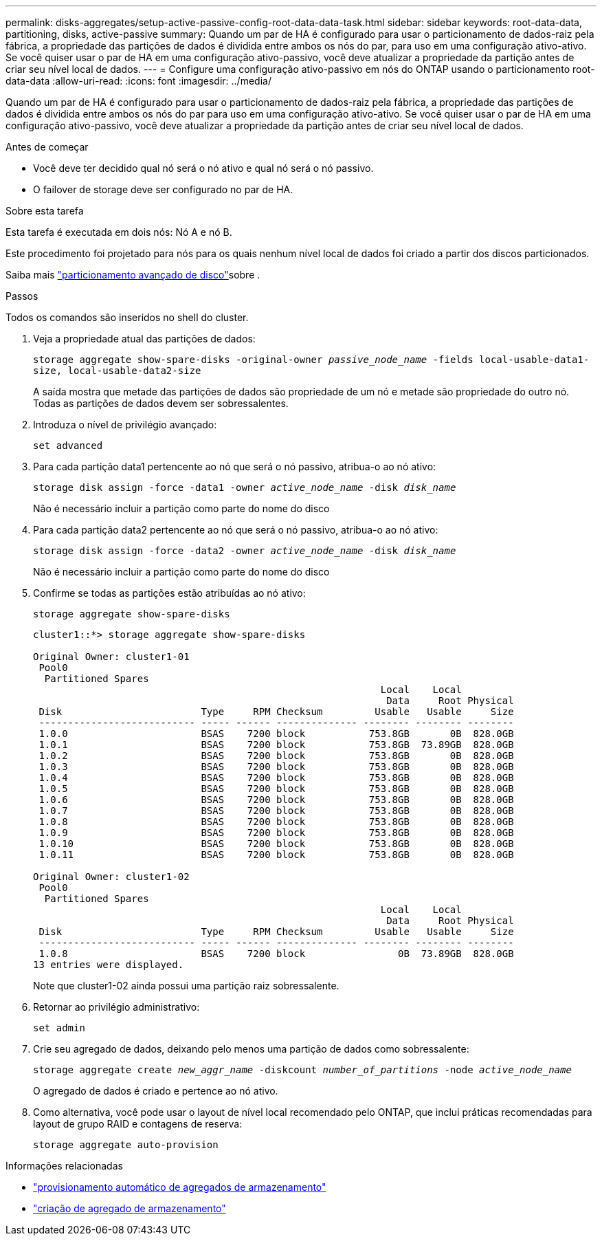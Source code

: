 ---
permalink: disks-aggregates/setup-active-passive-config-root-data-data-task.html 
sidebar: sidebar 
keywords: root-data-data, partitioning, disks, active-passive 
summary: Quando um par de HA é configurado para usar o particionamento de dados-raiz pela fábrica, a propriedade das partições de dados é dividida entre ambos os nós do par, para uso em uma configuração ativo-ativo. Se você quiser usar o par de HA em uma configuração ativo-passivo, você deve atualizar a propriedade da partição antes de criar seu nível local de dados. 
---
= Configure uma configuração ativo-passivo em nós do ONTAP usando o particionamento root-data-data
:allow-uri-read: 
:icons: font
:imagesdir: ../media/


[role="lead"]
Quando um par de HA é configurado para usar o particionamento de dados-raiz pela fábrica, a propriedade das partições de dados é dividida entre ambos os nós do par para uso em uma configuração ativo-ativo. Se você quiser usar o par de HA em uma configuração ativo-passivo, você deve atualizar a propriedade da partição antes de criar seu nível local de dados.

.Antes de começar
* Você deve ter decidido qual nó será o nó ativo e qual nó será o nó passivo.
* O failover de storage deve ser configurado no par de HA.


.Sobre esta tarefa
Esta tarefa é executada em dois nós: Nó A e nó B.

Este procedimento foi projetado para nós para os quais nenhum nível local de dados foi criado a partir dos discos particionados.

Saiba mais link:https://kb.netapp.com/Advice_and_Troubleshooting/Data_Storage_Software/ONTAP_OS/What_are_the_rules_for_Advanced_Disk_Partitioning%3F["particionamento avançado de disco"^]sobre .

.Passos
Todos os comandos são inseridos no shell do cluster.

. Veja a propriedade atual das partições de dados:
+
`storage aggregate show-spare-disks -original-owner _passive_node_name_ -fields local-usable-data1-size, local-usable-data2-size`

+
A saída mostra que metade das partições de dados são propriedade de um nó e metade são propriedade do outro nó. Todas as partições de dados devem ser sobressalentes.

. Introduza o nível de privilégio avançado:
+
`set advanced`

. Para cada partição data1 pertencente ao nó que será o nó passivo, atribua-o ao nó ativo:
+
`storage disk assign -force -data1 -owner _active_node_name_ -disk _disk_name_`

+
Não é necessário incluir a partição como parte do nome do disco

. Para cada partição data2 pertencente ao nó que será o nó passivo, atribua-o ao nó ativo:
+
`storage disk assign -force -data2 -owner _active_node_name_ -disk _disk_name_`

+
Não é necessário incluir a partição como parte do nome do disco

. Confirme se todas as partições estão atribuídas ao nó ativo:
+
`storage aggregate show-spare-disks`

+
[listing]
----
cluster1::*> storage aggregate show-spare-disks

Original Owner: cluster1-01
 Pool0
  Partitioned Spares
                                                            Local    Local
                                                             Data     Root Physical
 Disk                        Type     RPM Checksum         Usable   Usable     Size
 --------------------------- ----- ------ -------------- -------- -------- --------
 1.0.0                       BSAS    7200 block           753.8GB       0B  828.0GB
 1.0.1                       BSAS    7200 block           753.8GB  73.89GB  828.0GB
 1.0.2                       BSAS    7200 block           753.8GB       0B  828.0GB
 1.0.3                       BSAS    7200 block           753.8GB       0B  828.0GB
 1.0.4                       BSAS    7200 block           753.8GB       0B  828.0GB
 1.0.5                       BSAS    7200 block           753.8GB       0B  828.0GB
 1.0.6                       BSAS    7200 block           753.8GB       0B  828.0GB
 1.0.7                       BSAS    7200 block           753.8GB       0B  828.0GB
 1.0.8                       BSAS    7200 block           753.8GB       0B  828.0GB
 1.0.9                       BSAS    7200 block           753.8GB       0B  828.0GB
 1.0.10                      BSAS    7200 block           753.8GB       0B  828.0GB
 1.0.11                      BSAS    7200 block           753.8GB       0B  828.0GB

Original Owner: cluster1-02
 Pool0
  Partitioned Spares
                                                            Local    Local
                                                             Data     Root Physical
 Disk                        Type     RPM Checksum         Usable   Usable     Size
 --------------------------- ----- ------ -------------- -------- -------- --------
 1.0.8                       BSAS    7200 block                0B  73.89GB  828.0GB
13 entries were displayed.
----
+
Note que cluster1-02 ainda possui uma partição raiz sobressalente.

. Retornar ao privilégio administrativo:
+
`set admin`

. Crie seu agregado de dados, deixando pelo menos uma partição de dados como sobressalente:
+
`storage aggregate create _new_aggr_name_ -diskcount _number_of_partitions_ -node _active_node_name_`

+
O agregado de dados é criado e pertence ao nó ativo.

. Como alternativa, você pode usar o layout de nível local recomendado pelo ONTAP, que inclui práticas recomendadas para layout de grupo RAID e contagens de reserva:
+
`storage aggregate auto-provision`



.Informações relacionadas
* link:https://docs.netapp.com/us-en/ontap-cli/storage-aggregate-auto-provision.html["provisionamento automático de agregados de armazenamento"^]
* link:https://docs.netapp.com/us-en/ontap-cli/storage-aggregate-create.html["criação de agregado de armazenamento"^]

